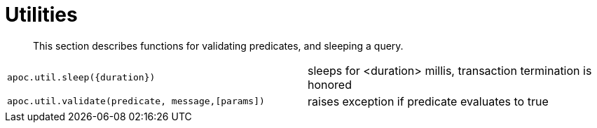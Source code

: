 [[utility-functions]]
= Utilities
:description: This section describes functions for validating predicates, and sleeping a query.

[abstract]
--
{description}
--

[cols="5m,5"]
|===
| apoc.util.sleep({duration}) | sleeps for <duration> millis, transaction termination is honored
| apoc.util.validate(predicate, message,[params]) | raises exception if predicate evaluates to true
|===

